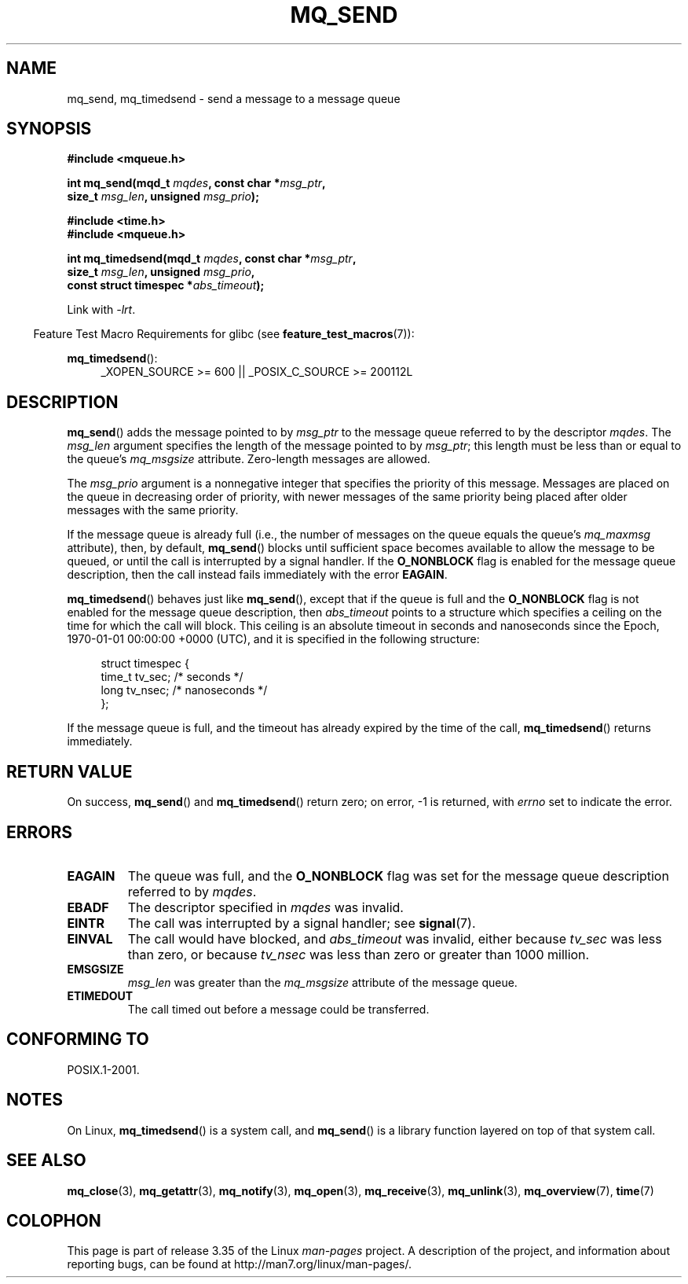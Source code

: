 '\" t
.\" Hey Emacs! This file is -*- nroff -*- source.
.\"
.\" Copyright (C) 2006 Michael Kerrisk <mtk.manpages@gmail.com>
.\"
.\" Permission is granted to make and distribute verbatim copies of this
.\" manual provided the copyright notice and this permission notice are
.\" preserved on all copies.
.\"
.\" Permission is granted to copy and distribute modified versions of this
.\" manual under the conditions for verbatim copying, provided that the
.\" entire resulting derived work is distributed under the terms of a
.\" permission notice identical to this one.
.\"
.\" Since the Linux kernel and libraries are constantly changing, this
.\" manual page may be incorrect or out-of-date.  The author(s) assume no
.\" responsibility for errors or omissions, or for damages resulting from
.\" the use of the information contained herein.  The author(s) may not
.\" have taken the same level of care in the production of this manual,
.\" which is licensed free of charge, as they might when working
.\" professionally.
.\"
.\" Formatted or processed versions of this manual, if unaccompanied by
.\" the source, must acknowledge the copyright and authors of this work.
.\"
.TH MQ_SEND 3 2010-09-20 "Linux" "Linux Programmer's Manual"
.SH NAME
mq_send, mq_timedsend \- send a message to a message queue
.SH SYNOPSIS
.nf
.B #include <mqueue.h>
.sp
.BI "int mq_send(mqd_t " mqdes ", const char *" msg_ptr ,
.BI "              size_t " msg_len ", unsigned " msg_prio );
.sp
.B #include <time.h>
.B #include <mqueue.h>
.sp
.BI "int mq_timedsend(mqd_t " mqdes ", const char *" msg_ptr ,
.BI "              size_t " msg_len ", unsigned " msg_prio ,
.BI "              const struct timespec *" abs_timeout );
.fi
.sp
Link with \fI\-lrt\fP.
.sp
.ad l
.in -4n
Feature Test Macro Requirements for glibc (see
.BR feature_test_macros (7)):
.in
.sp
.BR mq_timedsend ():
.RS 4
_XOPEN_SOURCE\ >=\ 600 || _POSIX_C_SOURCE\ >=\ 200112L
.RE
.ad
.SH DESCRIPTION
.BR mq_send ()
adds the message pointed to by
.I msg_ptr
to the message queue referred to by the descriptor
.IR mqdes .
The
.I msg_len
argument specifies the length of the message pointed to by
.IR msg_ptr ;
this length must be less than or equal to the queue's
.I mq_msgsize
attribute.
Zero-length messages are allowed.

The
.I msg_prio
argument is a nonnegative integer that specifies the priority
of this message.
Messages are placed on the queue in decreasing order of priority,
with newer messages of the same priority being placed after
older messages with the same priority.

If the message queue is already full
(i.e., the number of messages on the queue equals the queue's
.I mq_maxmsg
attribute), then, by default,
.BR mq_send ()
blocks until sufficient space becomes available to allow the message
to be queued, or until the call is interrupted by a signal handler.
If the
.B O_NONBLOCK
flag is enabled for the message queue description,
then the call instead fails immediately with the error
.BR EAGAIN .

.BR mq_timedsend ()
behaves just like
.BR mq_send (),
except that if the queue is full and the
.B O_NONBLOCK
flag is not enabled for the message queue description, then
.I abs_timeout
points to a structure which specifies a ceiling on the time for which
the call will block.
This ceiling is an absolute timeout in seconds and nanoseconds
since the Epoch, 1970-01-01 00:00:00 +0000 (UTC), and it is
specified in the following structure:
.sp
.in +4n
.nf
struct timespec {
    time_t tv_sec;        /* seconds */
    long   tv_nsec;       /* nanoseconds */
};

.fi
.in
If the message queue is full,
and the timeout has already expired by the time of the call,
.BR mq_timedsend ()
returns immediately.
.SH RETURN VALUE
On success,
.BR mq_send ()
and
.BR mq_timedsend ()
return zero; on error, \-1 is returned, with
.I errno
set to indicate the error.
.SH ERRORS
.TP
.B EAGAIN
The queue was full, and the
.B O_NONBLOCK
flag was set for the message queue description referred to by
.IR mqdes .
.TP
.B EBADF
The descriptor specified in
.I mqdes
was invalid.
.TP
.B EINTR
The call was interrupted by a signal handler; see
.BR signal (7).
.TP
.B EINVAL
The call would have blocked, and
.I abs_timeout
was invalid, either because
.I tv_sec
was less than zero, or because
.I tv_nsec
was less than zero or greater than 1000 million.
.TP
.B EMSGSIZE
.I msg_len
was greater than the
.I mq_msgsize
attribute of the message queue.
.TP
.B ETIMEDOUT
The call timed out before a message could be transferred.
.SH CONFORMING TO
POSIX.1-2001.
.SH NOTES
On Linux,
.BR mq_timedsend ()
is a system call, and
.BR mq_send ()
is a library function layered on top of that system call.
.SH "SEE ALSO"
.BR mq_close (3),
.BR mq_getattr (3),
.BR mq_notify (3),
.BR mq_open (3),
.BR mq_receive (3),
.BR mq_unlink (3),
.BR mq_overview (7),
.BR time (7)
.SH COLOPHON
This page is part of release 3.35 of the Linux
.I man-pages
project.
A description of the project,
and information about reporting bugs,
can be found at
http://man7.org/linux/man-pages/.
